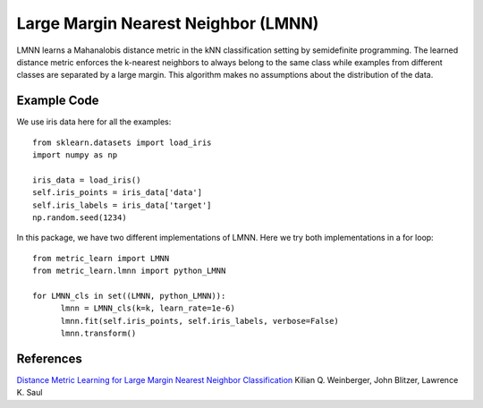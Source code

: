 Large Margin Nearest Neighbor (LMNN)
=====================================

LMNN learns a Mahanalobis distance metric in the kNN classification setting by semidefinite programming. The learned distance metric enforces the k-nearest neighbors to always belong to the same class while examples from different classes are separated by a large margin. This algorithm makes no assumptions about the distribution of the data.

Example Code
------------------
We use iris data here for all the examples:
::
	from sklearn.datasets import load_iris
	import numpy as np

	iris_data = load_iris()
	self.iris_points = iris_data['data']
	self.iris_labels = iris_data['target']
	np.random.seed(1234)

In this package, we have two different implementations of LMNN. Here we try both implementations in a for loop:
::
	from metric_learn import LMNN
	from metric_learn.lmnn import python_LMNN

	for LMNN_cls in set((LMNN, python_LMNN)):
	      lmnn = LMNN_cls(k=k, learn_rate=1e-6)
	      lmnn.fit(self.iris_points, self.iris_labels, verbose=False)
	      lmnn.transform()

References
------------------
`Distance Metric Learning for Large Margin Nearest Neighbor Classification <http://papers.nips.cc/paper/2795-distance-metric-learning-for-large-margin-nearest-neighbor-classification>`_ Kilian Q. Weinberger, John Blitzer, Lawrence K. Saul
